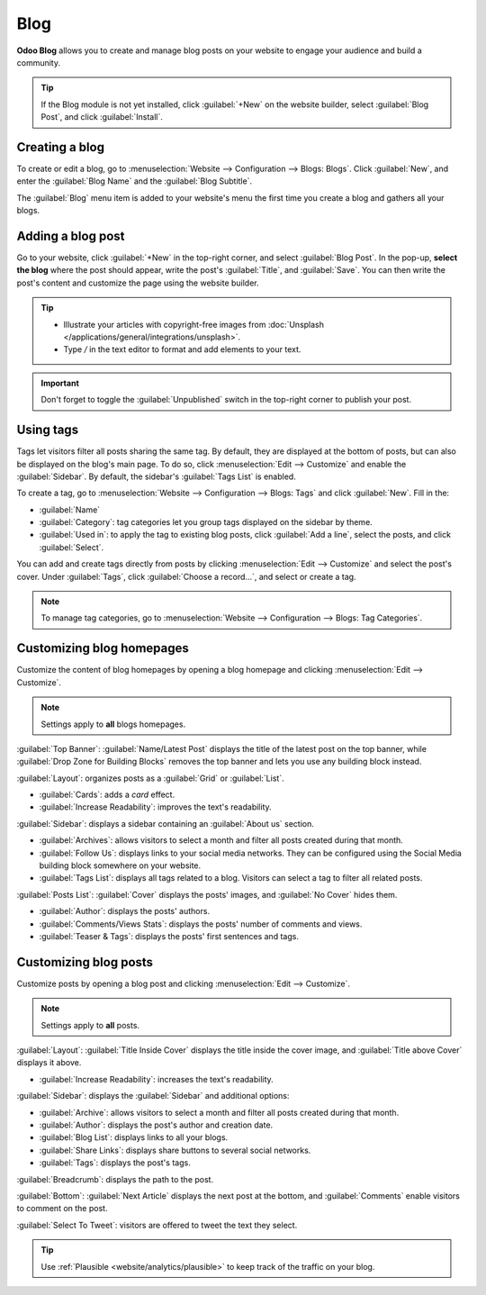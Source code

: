 ====
Blog
====

**Odoo Blog** allows you to create and manage blog posts on your website to engage your audience and
build a community.

.. tip::
   If the Blog module is not yet installed, click :guilabel:`+New` on the website builder, select
   :guilabel:`Blog Post`, and click :guilabel:`Install`.

Creating a blog
===============

To create or edit a blog, go to :menuselection:`Website --> Configuration --> Blogs: Blogs`. Click
:guilabel:`New`, and enter the :guilabel:`Blog Name` and the :guilabel:`Blog Subtitle`.

The :guilabel:`Blog` menu item is added to your website's menu the first time you create a blog and
gathers all your blogs.

Adding a blog post
==================

Go to your website, click :guilabel:`+New` in the top-right corner, and select
:guilabel:`Blog Post`. In the pop-up, **select the blog** where the post should appear, write the
post's :guilabel:`Title`, and :guilabel:`Save`. You can then write the post's content and customize
the page using the website builder.

.. tip::
   - Illustrate your articles with copyright-free images from :doc:`Unsplash
     </applications/general/integrations/unsplash>`.
   - Type `/` in the text editor to format and add elements to your text.

.. important::
   Don't forget to toggle the :guilabel:`Unpublished` switch in the top-right corner to publish
   your post.

Using tags
==========

Tags let visitors filter all posts sharing the same tag. By default, they are displayed at the
bottom of posts, but can also be displayed on the blog's main page. To do so, click
:menuselection:`Edit --> Customize` and enable the :guilabel:`Sidebar`. By default, the sidebar's
:guilabel:`Tags List` is enabled.

To create a tag, go to :menuselection:`Website --> Configuration --> Blogs: Tags` and click
:guilabel:`New`. Fill in the:

- :guilabel:`Name`
- :guilabel:`Category`: tag categories let you group tags displayed on the sidebar by theme.
- :guilabel:`Used in`: to apply the tag to existing blog posts, click :guilabel:`Add a line`,
  select the posts, and click :guilabel:`Select`.

You can add and create tags directly from posts by clicking :menuselection:`Edit --> Customize` and
select the post's cover. Under :guilabel:`Tags`, click :guilabel:`Choose a record...`, and select
or create a tag.

.. image:: blog/create-tag.png
   :alt: Adding a tag to a blog post

.. note::
   To manage tag categories, go to :menuselection:`Website --> Configuration --> Blogs: Tag
   Categories`.

Customizing blog homepages
==========================

Customize the content of blog homepages by opening a blog homepage and clicking :menuselection:`Edit
--> Customize`.

.. note::
   Settings apply to **all** blogs homepages.

:guilabel:`Top Banner`: :guilabel:`Name/Latest Post` displays the title of the latest post on the
top banner, while :guilabel:`Drop Zone for Building Blocks` removes the top banner and lets you use
any building block instead.

:guilabel:`Layout`: organizes posts as a :guilabel:`Grid` or :guilabel:`List`.

- :guilabel:`Cards`: adds a *card* effect.
- :guilabel:`Increase Readability`: improves the text's readability.

:guilabel:`Sidebar`: displays a sidebar containing an :guilabel:`About us` section.

- :guilabel:`Archives`: allows visitors to select a month and filter all posts created during that
  month.
- :guilabel:`Follow Us`: displays links to your social media networks. They can be configured using
  the Social Media building block somewhere on your website.
- :guilabel:`Tags List`: displays all tags related to a blog. Visitors can select a tag to filter
  all related posts.

:guilabel:`Posts List`: :guilabel:`Cover` displays the posts' images, and :guilabel:`No Cover` hides
them.

- :guilabel:`Author`: displays the posts' authors.
- :guilabel:`Comments/Views Stats`: displays the posts' number of comments and views.
- :guilabel:`Teaser & Tags`: displays the posts' first sentences and tags.

Customizing blog posts
======================

Customize posts by opening a blog post and clicking :menuselection:`Edit --> Customize`.

.. note::
   Settings apply to **all** posts.

:guilabel:`Layout`: :guilabel:`Title Inside Cover` displays the title inside the cover image, and
:guilabel:`Title above Cover` displays it above.

- :guilabel:`Increase Readability`: increases the text's readability.

:guilabel:`Sidebar`: displays the :guilabel:`Sidebar` and additional options:

- :guilabel:`Archive`: allows visitors to select a month and filter all posts created during that
  month.
- :guilabel:`Author`: displays the post's author and creation date.
- :guilabel:`Blog List`: displays links to all your blogs.
- :guilabel:`Share Links`: displays share buttons to several social networks.
- :guilabel:`Tags`: displays the post's tags.

:guilabel:`Breadcrumb`: displays the path to the post.

:guilabel:`Bottom`: :guilabel:`Next Article` displays the next post at the bottom, and
:guilabel:`Comments` enable visitors to comment on the post.

:guilabel:`Select To Tweet`: visitors are offered to tweet the text they select.

.. tip::
   Use :ref:`Plausible <website/analytics/plausible>` to keep track of the traffic on your blog.
